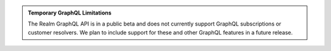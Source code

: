 .. admonition:: Temporary GraphQL Limitations
   :class: important
   
   The Realm GraphQL API is in a public beta and does not currently
   support GraphQL subscriptions or customer resolvers. We plan to
   include support for these and other GraphQL features in a future
   release.
